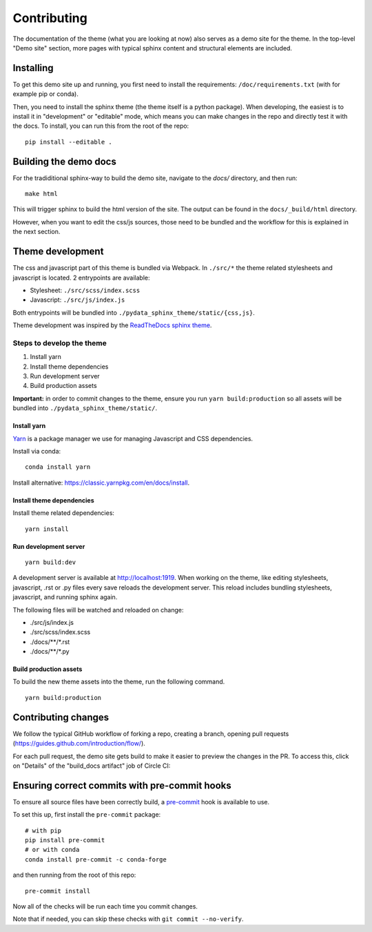 ************
Contributing
************

The documentation of the theme (what you are looking at now) also serves
as a demo site for the theme. In the top-level "Demo site" section,
more pages with typical sphinx content and structural elements are included.

Installing
==========

To get this demo site up and running, you first need to install the requirements:
``/doc/requirements.txt`` (with for example pip or conda).

Then, you need to install the sphinx theme (the theme itself is a python package).
When developing, the easiest is to install it in "development" or "editable" mode,
which means you can make changes in the repo and directly test it with the docs.
To install, you can run this from the root of the repo::

    pip install --editable .

Building the demo docs
======================

For the tradiditional sphinx-way to build the demo site, navigate to the
`docs/` directory, and then run::

    make html

This will trigger sphinx to build the html version of the site. The output can
be found in the ``docs/_build/html`` directory.

However, when you want to edit the css/js sources, those need to be bundled
and the workflow for this is explained in the next section.

Theme development
=================

The css and javascript part of this theme is bundled via Webpack. In ``./src/*``
the theme related stylesheets and javascript is located. 2 entrypoints are
available:

- Stylesheet: ``./src/scss/index.scss``
- Javascript: ``./src/js/index.js``

Both entrypoints will be bundled into ``./pydata_sphinx_theme/static/{css,js}``.

Theme development was inspired by the `ReadTheDocs sphinx theme <https://github.com/readthedocs/sphinx_rtd_theme>`__.

Steps to develop the theme
--------------------------

1. Install yarn
2. Install theme dependencies
3. Run development server
4. Build production assets

**Important:** in order to commit changes to the theme, ensure you run
``yarn build:production`` so all assets will be bundled into
``./pydata_sphinx_theme/static/``.

Install yarn
^^^^^^^^^^^^

`Yarn <https://yarnpkg.com>`__ is a package manager we use for managing
Javascript and CSS dependencies.

Install via conda::

    conda install yarn

Install alternative: https://classic.yarnpkg.com/en/docs/install.

Install theme dependencies
^^^^^^^^^^^^^^^^^^^^^^^^^^

Install theme related dependencies::

    yarn install


Run development server
^^^^^^^^^^^^^^^^^^^^^^

::

    yarn build:dev

A development server is available at http://localhost:1919. When working
on the theme, like editing stylesheets, javascript, .rst or .py files
every save reloads the development server. This reload includes bundling
stylesheets, javascript, and running sphinx again.

The following files will be watched and reloaded on change:

- ./src/js/index.js
- ./src/scss/index.scss
- ./docs/\*\*/\*.rst
- ./docs/\*\*/\*.py

Build production assets
^^^^^^^^^^^^^^^^^^^^^^^

To build the new theme assets into the theme, run the following command.

::

    yarn build:production


Contributing changes
====================

We follow the typical GitHub workflow of forking a repo, creating a branch,
opening pull requests (https://guides.github.com/introduction/flow/).

For each pull request, the demo site gets build to make it easier to preview
the changes in the PR. To access this, click on "Details" of the "build_docs artifact"
job of Circle CI:

.. image:: _static/pull-request-preview-link.png


Ensuring correct commits with pre-commit hooks
==============================================

To ensure all source files have been correctly build, a `pre-commit <https://pre-commit.com/>`__
hook is available to use.

To set this up, first install the ``pre-commit`` package::

    # with pip
    pip install pre-commit
    # or with conda
    conda install pre-commit -c conda-forge

and then running from the root of this repo::

    pre-commit install

Now all of the checks will be run each time you commit changes.

Note that if needed, you can skip these checks with ``git commit --no-verify``.
